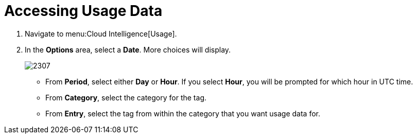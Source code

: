 [[_to_access_usage_data]]
= Accessing Usage Data

. Navigate to menu:Cloud Intelligence[Usage].
. In the *Options* area, select a *Date*.
  More choices will display.
+

image:2307.png[]


* From *Period*, select either *Day* or *Hour*. If you select *Hour*, you will be prompted for which hour in UTC time.
* From *Category*, select the category for the tag.
* From *Entry*, select the tag from within the category that you want usage data for. 



